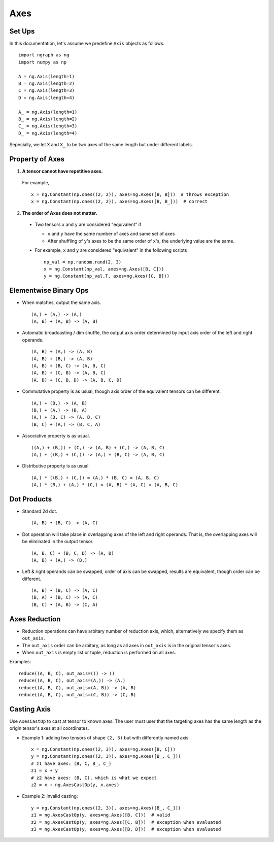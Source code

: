 .. ---------------------------------------------------------------------------
.. Copyright 2016 Nervana Systems Inc.
.. Licensed under the Apache License, Version 2.0 (the "License");
.. you may not use this file except in compliance with the License.
.. You may obtain a copy of the License at
..
..      http://www.apache.org/licenses/LICENSE-2.0
..
.. Unless required by applicable law or agreed to in writing, software
.. distributed under the License is distributed on an "AS IS" BASIS,
.. WITHOUT WARRANTIES OR CONDITIONS OF ANY KIND, either express or implied.
.. See the License for the specific language governing permissions and
.. limitations under the License.
.. ---------------------------------------------------------------------------

Axes
****


Set Ups
-------

In this documentation, let's assume we predefine ``Axis`` objects as follows.
::

  import ngraph as ng
  import numpy as np

  A = ng.Axis(length=1)
  B = ng.Axis(length=2)
  C = ng.Axis(length=3)
  D = ng.Axis(length=4)

  A_ = ng.Axis(length=1)
  B_ = ng.Axis(length=2)
  C_ = ng.Axis(length=3)
  D_ = ng.Axis(length=4)

Sepecially, we let ``X`` and ``X_`` to be two axes of the same length but under
different labels.


Property of Axes
----------------

1. **A tensor cannot have repetitive axes.**

  For example, ::

      x = ng.Constant(np.ones((2, 2)), axes=ng.Axes([B, B]))  # throws exception
      x = ng.Constant(np.ones((2, 2)), axes=ng.Axes([B, B_]))  # correct


2. **The order of Axes does not matter.** ::

  - Two tensors ``x`` and ``y`` are considered "equivalent" if

    - ``x`` and ``y`` have the same number of axes and same set of axes
    - After shuffling of ``y``'s axes to be the same order of ``x``'s, the underlying value are the same.

  - For example, ``x`` and ``y`` are considered "equivalent" in the following scripts ::

        np_val = np.random.rand(2, 3)
        x = ng.Constant(np_val, axes=ng.Axes([B, C]))
        y = ng.Constant(np_val.T, axes=ng.Axes([C, B]))


Elementwise Binary Ops
----------------------

- When matches, output the same axis. ::

  (A,) + (A,) -> (A,)
  (A, B) + (A, B) -> (A, B)

- Automatic broadcasting / dim shuffle, the output axis order determined by input axis order of the left and right operands. ::

  (A, B) + (A,) -> (A, B)
  (A, B) + (B,) -> (A, B)
  (A, B) + (B, C) -> (A, B, C)
  (A, B) + (C, B) -> (A, B, C)
  (A, B) + (C, B, D) -> (A, B, C, D)

- Commutative property is as usual, though axis order of the equivalent tensors can be different. ::

  (A,) + (B,) -> (A, B)
  (B,) + (A,) -> (B, A)
  (A,) + (B, C) -> (A, B, C)
  (B, C) + (A,) -> (B, C, A)

- Associative property is as usual. ::

  ((A,) + (B,)) + (C,) -> (A, B) + (C,) -> (A, B, C)
  (A,) + ((B,) + (C,)) -> (A,) + (B, C) -> (A, B, C)

- Distributive property is as usual. ::

  (A,) * ((B,) + (C,)) = (A,) * (B, C) = (A, B, C)
  (A,) * (B,) + (A,) * (C,) = (A, B) * (A, C) = (A, B, C)


Dot Products
------------

- Standard 2d dot. ::

  (A, B) • (B, C) -> (A, C)

- Dot operation will take place in overlapping axes of the left and right operands. That is, the overlapping axes will be eliminated in the output tensor. ::

  (A, B, C) • (B, C, D) -> (A, D)
  (A, B) • (A,) -> (B,)

- Left & right operands can be swapped, order of axis can be swapped, results are equivalent, though order can be different. ::

  (A, B) • (B, C) -> (A, C)
  (B, A) • (B, C) -> (A, C)
  (B, C) • (A, B) -> (C, A)


Axes Reduction
--------------

- Reduction operations can have arbitary number of reduction axis, which, alternatively we specify them as ``out_axis``.
- The ``out_axis`` order can be arbitary, as long as all axes in ``out_axis`` is in the original tensor's axes.
- When ``out_axis`` is empty list or tuple, reduction is performed on all axes.

Examples: ::

    reduce((A, B, C), out_axis=()) -> ()
    reduce((A, B, C), out_axis=(A,)) -> (A,)
    reduce((A, B, C), out_axis=(A, B)) -> (A, B)
    reduce((A, B, C), out_axis=(C, B)) -> (C, B)



Casting Axis
------------

Use ``AxesCastOp`` to cast at tensor to known axes. The user must user that the
targeting axes has the same length as the origin tensor's axes at all
coordinates.

- Example 1: adding two tensors of shape ``(2, 3)`` but with differently named axis ::

    x = ng.Constant(np.ones((2, 3)), axes=ng.Axes([B, C]))
    y = ng.Constant(np.ones((2, 3)), axes=ng.Axes([B_, C_]))
    # z1 have axes: (B, C, B_, C_)
    z1 = x + y
    # z2 have axes: (B, C), which is what we expect
    z2 = x + ng.AxesCastOp(y, x.axes)

- Example 2: invalid casting::

    y = ng.Constant(np.ones((2, 3)), axes=ng.Axes([B_, C_]))
    z1 = ng.AxesCastOp(y, axes=ng.Axes([B, C]))  # valid
    z2 = ng.AxesCastOp(y, axes=ng.Axes([C, B]))  # exception when evaluated
    z3 = ng.AxesCastOp(y, axes=ng.Axes([B, D]))  # exception when evaluated
